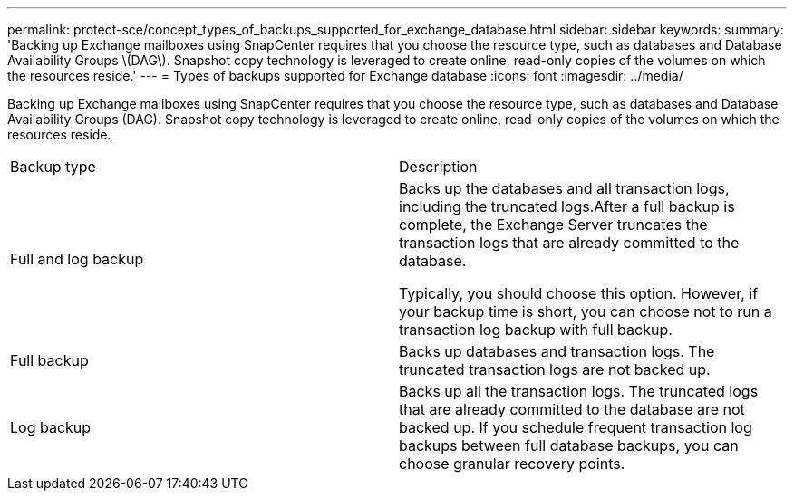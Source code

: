 ---
permalink: protect-sce/concept_types_of_backups_supported_for_exchange_database.html
sidebar: sidebar
keywords: 
summary: 'Backing up Exchange mailboxes using SnapCenter requires that you choose the resource type, such as databases and Database Availability Groups \(DAG\). Snapshot copy technology is leveraged to create online, read-only copies of the volumes on which the resources reside.'
---
= Types of backups supported for Exchange database
:icons: font
:imagesdir: ../media/

[.lead]
Backing up Exchange mailboxes using SnapCenter requires that you choose the resource type, such as databases and Database Availability Groups (DAG). Snapshot copy technology is leveraged to create online, read-only copies of the volumes on which the resources reside.

|===
| Backup type| Description
a|
Full and log backup
a|
Backs up the databases and all transaction logs, including the truncated logs.After a full backup is complete, the Exchange Server truncates the transaction logs that are already committed to the database.

Typically, you should choose this option. However, if your backup time is short, you can choose not to run a transaction log backup with full backup.

a|
Full backup
a|
Backs up databases and transaction logs. The truncated transaction logs are not backed up.

a|
Log backup
a|
Backs up all the transaction logs. The truncated logs that are already committed to the database are not backed up. If you schedule frequent transaction log backups between full database backups, you can choose granular recovery points.

|===

